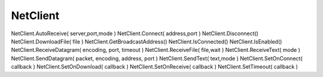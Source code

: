 NetClient
=========

.. js:class:: NetClient

        
    .. js:function:: AutoReceive();

        .. code-block:: js
            
            net.AutoReceive( ip, 11077, "UTF-16LE" );


    .. js:function:: Connect(host, port)

        .. code-block:: js
            
            net.Connect('http://google.com', 80);


    .. js:function:: Disconnect()

    .. js:function:: GetBroadcastAddress()

    .. js:function:: IsEnabled()

    .. js:function:: IsConnected()

    .. js:function:: ReceiveDatagram(encoding, port, timeout);

        .. code-block:: js
            
            net.ReceiveDatagram( "UTF-16LE", 11088, 300 );
            net.ReceiveDatagram( "UTF-8", port, 1 );


    .. js:function:: ReceiveBytes(type)
        
        .. code-block:: js
            
            bytes = net.ReceiveBytes('Hex');
            bytes = net.ReceiveBytes('Int');


    .. js:function:: ReceiveText(encode)

        Ожидает данные, для больших объекиов данных может потребоваться повторный вызов функции

        .. code-block:: js
            
            msg = net.ReceiveText('UTF-8')


    .. js:function:: SendBytes(bytes)

        .. code-block:: js
            
            net.SendBytes('47,45,54,20,2F,20,48,54,54,50,2F,31,2E,31,0D,0A,0D,0A', 'Hex');
            net.SendBytes([0x47,0x45,0x54,0x20,0x2F,0x20,0x48,0x54,0x54,0x50,0x2F,0x31,0x2E,0x31,0x0D,0x0A,0x0D,0x0A], "Int" );


    .. js:function:: SendDatagram();

        .. code-block:: js

            net.SendDatagram("wdemo:hello", "UTF-16LE", GetBroadcastAddress(), 11088);
        
        
    .. js:function:: SendText(text, mode)

        * `mode`

            * US-ASCII
            * UTF-16LE
            * UTF-16BE
            * UTF-16
            * UTF-8

        .. code-block:: js
            
            net.SendText('123', "UTF-16LE");


    .. js:function:: SetOnConnect(callback)

        .. code-block:: js

            net.SetOnConnect(function(connected){});
        

    .. js:function:: SetOnReceive(callback)

        .. code-block:: js
            
            net.SetOnReceive(function(text){});
        

NetClient.AutoReceive( server,port,mode )   
NetClient.Connect( address,port )   
NetClient.Disconnect()  
NetClient.DownloadFile( file )  
NetClient.GetBroadcastAddress()     
NetClient.IsConnected()     
NetClient.IsEnabled()   
NetClient.ReceiveDatagram( encoding, port, timeout )    
NetClient.ReceiveFile( file,wait )  
NetClient.ReceiveText( mode )   
NetClient.SendDatagram( packet, encoding, address, port )   
NetClient.SendText( text,mode )     
NetClient.SetOnConnect( callback )  
NetClient.SetOnDownload( callback )     
NetClient.SetOnReceive( callback )  
NetClient.SetTimeout( callback ) 